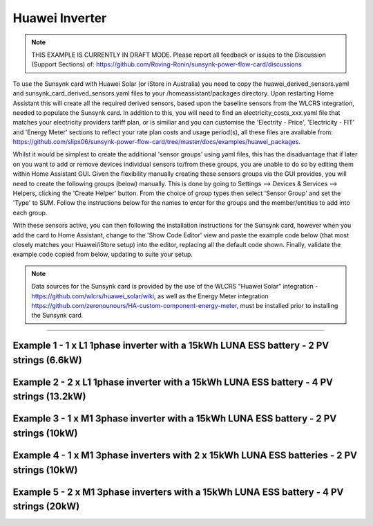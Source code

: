 ##################
 Huawei Inverter
##################

.. note::

   THIS EXAMPLE IS CURRENTLY IN DRAFT MODE. Please report all feedback or issues to the Discussion (Support Sections) of: https://github.com/Roving-Ronin/sunsynk-power-flow-card/discussions

To use the Sunsynk card with Huawei Solar (or iStore in Australia) you need to copy the huawei_derived_sensors.yaml and sunsynk_card_derived_sensors.yaml files to your /homeassistant/packages directory. Upon restarting Home Assistant this will create all the required derived sensors, based upon the baseline sensors from the WLCRS integration, needed to populate the Sunsynk card. In addition to this, you will need to find an electricity_costs_xxx.yaml file that matches your electricity providers tariff plan, or is similiar and you can customise the 'Electrity - Price', 'Electricity - FIT' and 'Energy Meter' sections to reflect your rate plan costs and usage period(s), all these files are available from: https://github.com/slipx06/sunsynk-power-flow-card/tree/master/docs/examples/huawei_packages.

.. Required Sensor Groups::

Whilst it would be simplest to create the additional 'sensor groups' using yaml files, this has the disadvantage that if later on you want to add or remove devices individual sensors to/from these groups, you are unable to do so by editing them within Home Assistant GUI. Given the flexibility manually creating these sensors groups via the GUI provides, you will need to create the following groups (below) manually. This is done by going to Settings --> Devices & Services --> Helpers, clicking the 'Create Helper' button. From the choice of group types then select 'Sensor Group' and set the 'Type' to SUM. Follow the instructions below for the names to enter for the groups and the member/entities to add into each group.

..  csv-table:: Manually Created Sensor Groups
    :header: "Group Name", "Entity ID", "Unit of Measurement"," "Purpose
    :widths: 30, 40, 5, 45

    "Sunsynk Card - AUX - Energy Daily", "sunsynk_card_aux_energy_daily", "kWh", "Required for the day_aux_energy entity, that shows the AUX Daily kWh consumed. Group should be populated with the daily energy sensors of all the devices monitored in AUX1 and AUX2"
    "Sunsynk Card - AUX - Active Power", "sunsynk_card_aux_active_power", "W", "Required for the aux_power_166 entity, that shows the total Active Power for AUX1 and AUX2. Group should be populated with the Active Power sensors of all the devices monitored in AUX1 and AUX2"
    "Sunsynk Card - Non Essential - Active Power", "sunsynk_card_non_essential_active_power", "W", "Required for the essential_power entity, that shows the tota Active Power for Non-Essential. Group should be populated with the Active Power sensors of all the non-essntial devices monitored, such as HVAC, EV Charger or Hot Power Pumps."

With these sensors active, you can then following the installation instructions for the Sunsynk card, however when you add the card to Home Assistant, change to the 'Show Code Editor' view and paste the example code below (that most closely matches your Huawei/iStore setup) into the editor, replacing all the default code shown. Finally, validate the example code copied from below, updating to suite your setup.


.. note::

   Data sources for the Sunsynk card is provided by the use of the WLCRS "Huawei Solar" integration - https://github.com/wlcrs/huawei_solar/wiki, as well as the Energy Meter integration https://github.com/zeronounours/HA-custom-component-energy-meter, must be installed prior to installing the Sunsynk card.


______________________________________________________________

***********************************************************************************************
Example 1 - 1 x L1 1phase inverter with a 15kWh LUNA ESS battery - 2 PV strings (6.6kW)
***********************************************************************************************

.. code-block:: yaml
  :linenos:

  type: custom:sunsynk-power-flow-card
  cardstyle: full
  panel_mode: false
  large_font: false
  title: Huawei - Power Monitor
  title_colour: White
  title_size: 18px
  show_solar: true
  show_grid: true
  show_battery: true
  decimal_places: 2
  dynamic_line_width: true
  inverter:
    modern: false
    colour: grey
    autarky: power
    auto_scale: true
    model: huawei
    three_phase: false
  battery:
    energy: 14850
    shutdown_soc: sensor.battery_end_of_discharge_soc
    invert_power: true
    colour: '#fc8d83'
    show_daily: true
    animation_speed: 5
    max_power: 5000
    show_absolute: true
    auto_scale: true
    hide_soc: false
    show_remaining_energy: true
    dynamic_colour: true
    linear_gradient: true
  solar:
    colour: '#F7BC00'
    show_daily: true
    mppts: 2
    animation_speed: 8
    max_power: 6600
    pv1_name: Inv1.S1
    pv2_name: Inv2.S1
    display_mode: 2
    auto_scale: true
  load:
    colour: magenta
    show_daily: true
    show_daily_aux: true
    show_aux: true
    invert_aux: false
    show_absolute_aux: false
    aux_name: Generator
    aux_type: gen
    aux_colour: '#5490c2'
    aux_off_colour: brown
    aux_loads: 2
    aux_load1_name: IT - Servers
    aux_load2_name: IT - Network
    aux_load1_icon: mdi:server-network
    aux_load2_icon: mdi:network
    animation_speed: 4
    essential_name: Essential
    max_power: 4000
    additional_loads: 2
    load1_name: Lights
    load2_name: All GPO
    load3_name: Spare
    load4_name: Spare
    load1_icon: mdi:lightbulb
    load2_icon: mdi:power-plug
    load3_icon: mdi:water-boiler
    load4_icon: mdi:kettle
    auto_scale: true
    dynamic_icon: true
    dynamic_colour: true
  grid:
    grid_name: Your-Grid-Name
    colour: '#FF2400'
    export_colour: green
    no_grid_colour: '#a40013'
    grid_off_colour: '#e7d59f'
    show_daily_buy: true
    show_daily_sell: true
    show_nonessential: true
    invert_grid: true
    nonessential_name: Non Essential
    nonessential_icon: none
    additional_loads: 2
    load1_name: HVAC
    load2_name: EV
    load1_icon: mdi:fan
    load2_icon: mdi:car
    animation_speed: 7
    max_power: 15000
    auto_scale: true
    dynamic_icon: true
    dynamic_colour: true
    energy_cost_decimals: 3
  entities:
    use_timer_248: null
    priority_load_243: null
    day_battery_charge_70: sensor.batteries_day_charge
    day_battery_discharge_71: sensor.batteries_day_discharge
    day_load_energy_84: sensor.house_consumption_energy_daily
    day_grid_import_76: sensor.hs_grid_imported_daily
    day_grid_export_77: sensor.hs_grid_exported_daily
    day_pv_energy_108: sensor.inverters_daily_yield
    day_aux_energy: sensor.sunsynk_card_aux_energy_daily
    inverter_voltage_154: sensor.power_meter_voltage
    load_frequency_192: sensor.power_meter_frequency
    grid_power_169: sensor.house_consumption_power
    inverter_current_164: sensor.inverter_phase_a_current
    inverter_power_175: sensor.inverters_active_power
    inverter_status_59: sensor.inverters_state
    radiator_temp_91: null
    dc_transformer_temp_90: sensor.inverters_internal_temperature
    pv1_power_186: sensor.inverter_1_pv_1_power
    pv2_power_187: sensor.inverter_1_pv_2_power
    environment_temp: sensor.<your_location>_temp
    remaining_solar: sensor.energy_production_today_remaining
    pv1_voltage_109: sensor.inverter_pv_1_voltage
    pv1_current_110: sensor.inverter_pv_1_current
    pv2_voltage_111: sensor.inverter_pv_2_voltage
    pv2_current_112: sensor.inverter_pv_2_current
    battery_voltage_183: sensor.batteries_bus_voltage
    battery_soc_184: sensor.batteries_state_of_capacity
    battery_power_190: sensor.batteries_charge_discharge_power
    battery_current_191: sensor.batteries_bus_current
    battery_temp_182: sensor.batteries_temperature
    battery_status: sensor.batteries_status
    essential_power: sensor.house_consumption_power_less_aux_non_essential
    essential_load1: sensor.lights_all_active_power
    essential_load2: sensor.gpo_all_active_power_less_known
    essential_load1_extra: null
    essential_load2_extra: null
    nonessential_power: sensor.sunsynk_card_non_essential_active_power
    non_essential_load1: sensor.hvac_active_power
    non_essential_load2: sensor.ev_charger_active_power
    grid_ct_power_172: sensor.power_meter_active_power
    grid_ct_power_total: sensor.power_meter_active_power
    grid_connected_status_194: sensor.inverters_off_grid_status
    aux_power_166: sensor.sunsynk_card_aux_active_power
    aux_connected_status: binary_sensor.sunsynk_card_aux_connected_status
    energy_cost_buy: sensor.electricity_price
    energy_cost_sell: sensor.electricity_fit
    solar_sell_247: switch.null
    aux_load1: sensor.it_hardware_network_active_power
    aux_load2: sensor.it_hardware_servers_active_power
    aux_load1_extra: sensor.env_network_rack_bme280_temperature
    aux_load2_extra: sensor.garage_controller_bme280_temperature
    grid_voltage: sensor.power_meter_voltage



**************************************************************************************************
Example 2 - 2 x L1 1phase inverter with a 15kWh LUNA ESS battery - 4 PV strings (13.2kW)
**************************************************************************************************

.. code-block:: yaml
  :linenos:

  type: custom:sunsynk-power-flow-card
  cardstyle: full
  panel_mode: false
  large_font: false
  title: Huawei - Power Monitor
  title_colour: White
  title_size: 18px
  show_solar: true
  show_grid: true
  show_battery: true
  decimal_places: 2
  inverter:
    modern: false
    colour: grey
    autarky: power
    auto_scale: true
    model: huawei
    three_phase: false
  battery:
    energy: 14850
    shutdown_soc: sensor.battery_end_of_discharge_soc
    invert_power: true
    colour: '#fc8d83'
    show_daily: true
    animation_speed: 5
    max_power: 5000
    show_absolute: true
    auto_scale: true
    hide_soc: false
    show_remaining_energy: true
    dynamic_colour: true
    linear_gradient: true
  solar:
    colour: '#F7BC00'
    show_daily: true
    mppts: 4
    animation_speed: 8
    max_power: 13200
    pv1_name: Inv1.S1
    pv2_name: Inv2.S1
    pv3_name: Inv1.S2
    pv4_name: Inv2.S2
    display_mode: 2
  load:
    colour: magenta
    show_daily: true
    show_daily_aux: true
    show_aux: true
    invert_aux: false
    show_absolute_aux: false
    aux_name: Generator
    aux_type: gen
    aux_colour: '#5490c2'
    aux_off_colour: brown
    aux_loads: 2
    aux_load1_name: IT - Servers
    aux_load2_name: IT - Network
    aux_load1_icon: mdi:server-network
    aux_load2_icon: mdi:network
    animation_speed: 4
    essential_name: Essential
    max_power: 4000
    additional_loads: 2
    load1_name: Lights
    load2_name: All GPO
    load3_name: Spare
    load4_name: Spare
    load1_icon: mdi:lightbulb
    load2_icon: mdi:power-plug
    load3_icon: mdi:water-boiler
    load4_icon: mdi:kettle
    auto_scale: true
    dynamic_icon: true
    dynamic_colour: true
  grid:
    grid_name: Your-Grid-Name
    colour: '#FF2400'
    export_colour: green
    no_grid_colour: '#a40013'
    grid_off_colour: '#e7d59f'
    show_daily_buy: true
    show_daily_sell: true
    show_nonessential: true
    invert_grid: true
    nonessential_name: Non Essential
    nonessential_icon: none
    additional_loads: 2
    load1_name: HVAC
    load2_name: EV
    load1_icon: mdi:fan
    load2_icon: mdi:car
    animation_speed: 7
    max_power: 10000
    auto_scale: true
    dynamic_icon: true
    dynamic_colour: true
    energy_cost_decimals: 3
  entities:
    use_timer_248: null
    priority_load_243: null
    day_battery_charge_70: sensor.batteries_day_charge
    day_battery_discharge_71: sensor.batteries_day_discharge
    day_load_energy_84: sensor.house_consumption_energy_daily
    day_grid_import_76: sensor.hs_grid_imported_daily
    day_grid_export_77: sensor.hs_grid_exported_daily
    day_pv_energy_108: sensor.inverters_daily_yield
    day_aux_energy: sensor.sunsynk_card_aux_energy_daily
    inverter_voltage_154: sensor.power_meter_voltage
    load_frequency_192: sensor.power_meter_frequency
    inverter_current_164: sensor.inverter_phase_a_current
    inverter_power_175: sensor.inverters_active_power
    inverter_status_59: sensor.inverters_state
    radiator_temp_91: null
    dc_transformer_temp_90: sensor.inverters_internal_temperature
    pv1_power_186: sensor.inverter_1_pv_1_power
    pv2_power_187: sensor.inverter_1_pv_2_power
    pv3_power_188: sensor.inverter_2_pv_1_power
    pv4_power_189: sensor.inverter_2_pv_2_power
    environment_temp: sensor.<your_location>_temp
    remaining_solar: sensor.energy_production_today_remaining
    pv1_voltage_109: sensor.inverter_pv_1_voltage
    pv1_current_110: sensor.inverter_pv_1_current
    pv2_voltage_111: sensor.inverter_pv_2_voltage
    pv2_current_112: sensor.inverter_pv_2_current
    pv3_voltage_113: sensor.inverter_pv_1_voltage_2
    pv3_current_114: sensor.inverter_pv_1_current_2
    pv4_voltage_115: sensor.inverter_pv_2_voltage_2
    pv4_current_116: sensor.inverter_pv_2_current_2
    battery_voltage_183: sensor.batteries_bus_voltage
    battery_soc_184: sensor.batteries_state_of_capacity
    battery_power_190: sensor.batteries_charge_discharge_power
    battery_current_191: sensor.batteries_bus_current
    battery_temp_182: sensor.batteries_temperature
    battery_status: sensor.batteries_status
    essential_power: sensor.house_consumption_power_less_aux_non_essential
    essential_load1: sensor.lights_all_active_power
    essential_load2: sensor.gpo_all_active_power_less_known
    essential_load1_extra: null
    essential_load2_extra: null
    nonessential_power: sensor.sunsynk_card_non_essential_active_power
    non_essential_load1: sensor.aircon_active_power
    non_essential_load2: sensor.ev_charger_active_power
    grid_power_169: sensor.house_consumption_power
    grid_ct_power_172: sensor.power_meter_active_power
    grid_ct_power_total: sensor.power_meter_active_power
    grid_connected_status_194: sensor.inverters_off_grid_status
    aux_power_166: sensor.sunsynk_card_aux_active_power
    aux_connected_status: binary_sensor.sunsynk_card_aux_connected_status
    energy_cost_buy: sensor.electricity_price
    energy_cost_sell: sensor.electricity_fit
    solar_sell_247: switch.null
    aux_load1: sensor.it_hardware_network_active_power
    aux_load2: sensor.it_hardware_servers_active_power
    aux_load1_extra: sensor.env_network_rack_bme280_temperature
    aux_load2_extra: sensor.garage_controller_bme280_temperature
    grid_voltage: sensor.power_meter_voltage


    
************************************************************************************************
Example 3 - 1 x M1 3phase inverter with a 15kWh LUNA ESS battery - 2 PV strings (10kW)
************************************************************************************************

.. code-block:: yaml
  :linenos:

  type: custom:sunsynk-power-flow-card
  cardstyle: full
  panel_mode: false
  large_font: false
  title: Huawei - Power Monitor
  title_colour: White
  title_size: 18px
  show_solar: true
  show_grid: true
  show_battery: true
  decimal_places: 2
  dynamic_line_width: true
  inverter:
    modern: false
    colour: grey
    autarky: power
    auto_scale: true
    model: huawei
    three_phase: true
  battery:
    energy: 14850
    shutdown_soc: sensor.battery_end_of_discharge_soc
    invert_power: true
    colour: '#fc8d83'
    show_daily: true
    animation_speed: 5
    max_power: 5000
    show_absolute: true
    auto_scale: true
    hide_soc: false
    show_remaining_energy: true
    dynamic_colour: true
    linear_gradient: true
  solar:
    colour: '#F7BC00'
    show_daily: true
    mppts: 2
    animation_speed: 8
    max_power: 10000
    pv1_name: Inv1.S1
    pv2_name: Inv2.S1
    display_mode: 2
    auto_scale: true
  load:
    colour: magenta
    show_daily: true
    show_daily_aux: true
    show_aux: true
    invert_aux: false
    show_absolute_aux: false
    aux_name: Generator
    aux_type: gen
    aux_colour: '#5490c2'
    aux_off_colour: brown
    aux_loads: 2
    aux_load1_name: IT - Servers
    aux_load2_name: IT - Network
    aux_load1_icon: mdi:server-network
    aux_load2_icon: mdi:network
    animation_speed: 4
    essential_name: Essential
    max_power: 4000
    additional_loads: 2
    load1_name: Lights
    load2_name: All GPO
    load3_name: Spare
    load4_name: Spare
    load1_icon: mdi:lightbulb
    load2_icon: mdi:power-plug
    load3_icon: mdi:water-boiler
    load4_icon: mdi:kettle
    auto_scale: true
    dynamic_icon: true
    dynamic_colour: true
  grid:
    grid_name: Your-Grid-Name
    colour: '#FF2400'
    export_colour: green
    no_grid_colour: '#a40013'
    grid_off_colour: '#e7d59f'
    show_daily_buy: true
    show_daily_sell: true
    show_nonessential: true
    invert_grid: true
    nonessential_name: Non Essential
    nonessential_icon: none
    additional_loads: 2
    load1_name: HVAC
    load2_name: EV
    load1_icon: mdi:fan
    load2_icon: mdi:car
    animation_speed: 7
    max_power: 25000
    auto_scale: true
    dynamic_icon: true
    dynamic_colour: true
    energy_cost_decimals: 3
  entities:
    use_timer_248: null
    priority_load_243: null
    day_battery_charge_70: sensor.batteries_day_charge
    day_battery_discharge_71: sensor.batteries_day_discharge
    day_load_energy_84: sensor.house_consumption_energy_daily
    day_grid_import_76: sensor.hs_grid_imported_daily
    day_grid_export_77: sensor.hs_grid_exported_daily
    day_pv_energy_108: sensor.inverters_daily_yield
    day_aux_energy: sensor.sunsynk_card_aux_energy_daily
    inverter_voltage_154: sensor.power_meter_phase_a_voltage
    inverter_voltage_L2: sensor.power_meter_phase_b_voltage
    inverter_voltage_L3: sensor.power_meter_phase_c_voltage
    load_frequency_192: sensor.power_meter_frequency
    grid_power_169: sensor.house_consumption_power
    inverter_current_164: sensor.inverter_phase_a_current
    inverter_current_L2: sensor.inverter_phase_b_current
    inverter_current_L3: sensor.inverter_phase_c_current
    inverter_power_175: sensor.inverters_active_power
    inverter_status_59: sensor.inverters_state
    radiator_temp_91: null
    dc_transformer_temp_90: sensor.inverters_internal_temperature
    pv1_power_186: sensor.inverter_1_pv_1_power
    pv2_power_187: sensor.inverter_1_pv_2_power
    environment_temp: sensor.<your_location>_temp
    remaining_solar: sensor.energy_production_today_remaining
    pv1_voltage_109: sensor.inverter_pv_1_voltage
    pv1_current_110: sensor.inverter_pv_1_current
    pv2_voltage_111: sensor.inverter_pv_2_voltage
    pv2_current_112: sensor.inverter_pv_2_current
    battery_voltage_183: sensor.batteries_bus_voltage
    battery_soc_184: sensor.batteries_state_of_capacity
    battery_power_190: sensor.batteries_charge_discharge_power
    battery_current_191: sensor.batteries_bus_current
    battery_temp_182: sensor.batteries_temperature
    battery_status: sensor.batteries_status
    essential_power: sensor.house_consumption_power_less_aux_non_essential
    essential_load1: sensor.lights_all_active_power
    essential_load2: sensor.gpo_all_active_power_less_known
    essential_load1_extra: null
    essential_load2_extra: null
    load_power_L1: sensor.shelly3em_phase_a_gpo_power
    load_power_L2: sensor.shelly3em_phase_b_gpo_power
    load_power_L3: sensor.shelly3em_phase_c_gpo_power
    nonessential_power: sensor.sunsynk_card_non_essential_active_power
    non_essential_load1: sensor.hvac_active_power
    non_essential_load2: sensor.ev_charger_active_power
    grid_ct_power_172: sensor.power_meter_phase_a_active_power
    grid_ct_power_L2: sensor.power_meter_phase_b_active_power
    grid_ct_power_L3: sensor.power_meter_phase_c_active_power
    grid_ct_power_total: sensor.power_meter_active_power
    grid_connected_status_194: sensor.inverters_off_grid_status
    aux_power_166: sensor.sunsynk_card_aux_active_power
    aux_connected_status: binary_sensor.sunsynk_card_aux_connected_status
    energy_cost_buy: sensor.electricity_price
    energy_cost_sell: sensor.electricity_fit
    solar_sell_247: switch.null
    aux_load1: sensor.it_hardware_network_active_power
    aux_load2: sensor.it_hardware_servers_active_power
    aux_load1_extra: sensor.env_network_rack_bme280_temperature
    aux_load2_extra: sensor.garage_controller_bme280_temperature
    grid_voltage: sensor.power_meter_voltage



***************************************************************************************************
Example 4 - 1 x M1 3phase inverters with 2 x 15kWh LUNA ESS batteries - 2 PV strings (10kW)
***************************************************************************************************

.. code-block:: yaml
  :linenos:

  type: custom:sunsynk-power-flow-card
  cardstyle: full
  panel_mode: false
  large_font: false
  title: Huawei - Power Monitor
  title_colour: White
  title_size: 18px
  show_solar: true
  show_grid: true
  show_battery: true
  decimal_places: 2
  dynamic_line_width: true
  inverter:
    modern: false
    colour: grey
    autarky: power
    auto_scale: true
    model: huawei
    three_phase: true
  battery:
    energy: 29700
    shutdown_soc: sensor.battery_end_of_discharge_soc
    invert_power: true
    colour: '#fc8d83'
    show_daily: true
    animation_speed: 5
    max_power: 10000
    show_absolute: true
    auto_scale: true
    hide_soc: false
    show_remaining_energy: true
    dynamic_colour: true
    linear_gradient: true
  solar:
    colour: '#F7BC00'
    show_daily: true
    mppts: 2
    animation_speed: 8
    max_power: 10000
    pv1_name: Inv1.S1
    pv2_name: Inv2.S1
    display_mode: 2
    auto_scale: true
  load:
    colour: magenta
    show_daily: true
    show_daily_aux: true
    show_aux: true
    invert_aux: false
    show_absolute_aux: false
    aux_name: Generator
    aux_type: gen
    aux_colour: '#5490c2'
    aux_off_colour: brown
    aux_loads: 2
    aux_load1_name: IT - Servers
    aux_load2_name: IT - Network
    aux_load1_icon: mdi:server-network
    aux_load2_icon: mdi:network
    animation_speed: 4
    essential_name: Essential
    max_power: 4000
    additional_loads: 2
    load1_name: Lights
    load2_name: All GPO
    load3_name: Spare
    load4_name: Spare
    load1_icon: mdi:lightbulb
    load2_icon: mdi:power-plug
    load3_icon: mdi:water-boiler
    load4_icon: mdi:kettle
    auto_scale: true
    dynamic_icon: true
    dynamic_colour: true
  grid:
    grid_name: Your-Grid-Name
    colour: '#FF2400'
    export_colour: green
    no_grid_colour: '#a40013'
    grid_off_colour: '#e7d59f'
    show_daily_buy: true
    show_daily_sell: true
    show_nonessential: true
    invert_grid: true
    nonessential_name: Non Essential
    nonessential_icon: none
    additional_loads: 2
    load1_name: HVAC
    load2_name: EV
    load1_icon: mdi:fan
    load2_icon: mdi:car
    animation_speed: 7
    max_power: 25000
    auto_scale: true
    dynamic_icon: true
    dynamic_colour: true
    energy_cost_decimals: 3
  entities:
    use_timer_248: null
    priority_load_243: null
    day_battery_charge_70: sensor.batteries_day_charge
    day_battery_discharge_71: sensor.batteries_day_discharge
    day_load_energy_84: sensor.house_consumption_energy_daily
    day_grid_import_76: sensor.hs_grid_imported_daily
    day_grid_export_77: sensor.hs_grid_exported_daily
    day_pv_energy_108: sensor.inverters_daily_yield
    day_aux_energy: sensor.sunsynk_card_aux_energy_daily
    inverter_voltage_154: sensor.power_meter_phase_a_voltage
    inverter_voltage_L2: sensor.power_meter_phase_b_voltage
    inverter_voltage_L3: sensor.power_meter_phase_c_voltage
    load_frequency_192: sensor.power_meter_frequency
    grid_power_169: sensor.house_consumption_power
    inverter_current_164: sensor.inverter_phase_a_current
    inverter_current_L2: sensor.inverter_phase_b_current
    inverter_current_L3: sensor.inverter_phase_c_current
    inverter_power_175: sensor.inverters_active_power
    inverter_status_59: sensor.inverters_state
    radiator_temp_91: null
    dc_transformer_temp_90: sensor.inverters_internal_temperature
    pv1_power_186: sensor.inverter_1_pv_1_power
    pv2_power_187: sensor.inverter_1_pv_2_power
    pv3_power_188: sensor.inverter_2_pv_1_power
    pv4_power_189: sensor.inverter_2_pv_2_power
    environment_temp: sensor.<your_location>_temp
    remaining_solar: sensor.energy_production_today_remaining
    pv1_voltage_109: sensor.inverter_pv_1_voltage
    pv1_current_110: sensor.inverter_pv_1_current
    pv2_voltage_111: sensor.inverter_pv_2_voltage
    pv2_current_112: sensor.inverter_pv_2_current
    battery_voltage_183: sensor.batteries_bus_voltage
    battery_soc_184: sensor.batteries_state_of_capacity
    battery_power_190: sensor.batteries_charge_discharge_power
    battery_current_191: sensor.batteries_bus_current
    battery_temp_182: sensor.batteries_temperature
    battery_status: sensor.batteries_status
    essential_power: sensor.house_consumption_power_less_aux_non_essential
    essential_load1: sensor.lights_all_active_power
    essential_load2: sensor.gpo_all_active_power_less_known
    essential_load1_extra: null
    essential_load2_extra: null
    load_power_L1: sensor.shelly3em_phase_a_gpo_power
    load_power_L2: sensor.shelly3em_phase_b_gpo_power
    load_power_L3: sensor.shelly3em_phase_c_gpo_power
    nonessential_power: sensor.sunsynk_card_non_essential_active_power
    non_essential_load1: sensor.hvac_active_power
    non_essential_load2: sensor.ev_charger_active_power
    grid_ct_power_172: sensor.power_meter_phase_a_active_power
    grid_ct_power_L2: sensor.power_meter_phase_b_active_power
    grid_ct_power_L3: sensor.power_meter_phase_c_active_power
    grid_ct_power_total: sensor.power_meter_active_power
    grid_connected_status_194: sensor.inverters_off_grid_status
    aux_power_166: sensor.sunsynk_card_aux_active_power
    aux_connected_status: binary_sensor.sunsynk_card_aux_connected_status
    energy_cost_buy: sensor.electricity_price
    energy_cost_sell: sensor.electricity_fit
    solar_sell_247: switch.null
    aux_load1: sensor.it_hardware_network_active_power
    aux_load2: sensor.it_hardware_servers_active_power
    aux_load1_extra: sensor.env_network_rack_bme280_temperature
    aux_load2_extra: sensor.garage_controller_bme280_temperature
    grid_voltage: sensor.power_meter_voltage


***************************************************************************************************
Example 5 - 2 x M1 3phase inverters with a 15kWh LUNA ESS battery - 4 PV strings (20kW)
***************************************************************************************************

.. code-block:: yaml
  :linenos:

  type: custom:sunsynk-power-flow-card
  cardstyle: full
  panel_mode: false
  large_font: false
  title: Huawei - Power Monitor
  title_colour: White
  title_size: 18px
  show_solar: true
  show_grid: true
  show_battery: true
  decimal_places: 2
  dynamic_line_width: true
  inverter:
    modern: false
    colour: grey
    autarky: power
    auto_scale: true
    model: huawei
    three_phase: true
  battery:
    energy: 14850
    shutdown_soc: sensor.battery_end_of_discharge_soc
    invert_power: true
    colour: '#fc8d83'
    show_daily: true
    animation_speed: 5
    max_power: 5000
    show_absolute: true
    auto_scale: true
    hide_soc: false
    show_remaining_energy: true
    dynamic_colour: true
    linear_gradient: true
  solar:
    colour: '#F7BC00'
    show_daily: true
    mppts: 4
    animation_speed: 8
    max_power: 20000
    pv1_name: Inv1.S1
    pv2_name: Inv2.S1
    pv3_name: Inv1.S2
    pv4_name: Inv2.S2
    display_mode: 2
    auto_scale: true
  load:
    colour: magenta
    show_daily: true
    show_daily_aux: true
    show_aux: true
    invert_aux: false
    show_absolute_aux: false
    aux_name: Generator
    aux_type: gen
    aux_colour: '#5490c2'
    aux_off_colour: brown
    aux_loads: 2
    aux_load1_name: IT - Servers
    aux_load2_name: IT - Network
    aux_load1_icon: mdi:server-network
    aux_load2_icon: mdi:network
    animation_speed: 4
    essential_name: Essential
    max_power: 4000
    additional_loads: 2
    load1_name: Lights
    load2_name: All GPO
    load3_name: Spare
    load4_name: Spare
    load1_icon: mdi:lightbulb
    load2_icon: mdi:power-plug
    load3_icon: mdi:water-boiler
    load4_icon: mdi:kettle
    auto_scale: true
    dynamic_icon: true
    dynamic_colour: true
  grid:
    grid_name: Your-Grid-Name
    colour: '#FF2400'
    export_colour: green
    no_grid_colour: '#a40013'
    grid_off_colour: '#e7d59f'
    show_daily_buy: true
    show_daily_sell: true
    show_nonessential: true
    invert_grid: true
    nonessential_name: Non Essential
    nonessential_icon: none
    additional_loads: 2
    load1_name: HVAC
    load2_name: EV
    load1_icon: mdi:fan
    load2_icon: mdi:car
    animation_speed: 7
    max_power: 25000
    auto_scale: true
    dynamic_icon: true
    dynamic_colour: true
    energy_cost_decimals: 3
  entities:
    use_timer_248: null
    priority_load_243: null
    day_battery_charge_70: sensor.batteries_day_charge
    day_battery_discharge_71: sensor.batteries_day_discharge
    day_load_energy_84: sensor.house_consumption_energy_daily
    day_grid_import_76: sensor.hs_grid_imported_daily
    day_grid_export_77: sensor.hs_grid_exported_daily
    day_grid_export_77: sensor.hs_grid_exported_daily
    day_grid_export_77: sensor.hs_grid_exported_daily
    day_pv_energy_108: sensor.inverters_daily_yield
    day_aux_energy: sensor.sunsynk_card_aux_energy_daily
    inverter_voltage_154: sensor.power_meter_phase_a_voltage
    inverter_voltage_L2: sensor.power_meter_phase_b_voltage
    inverter_voltage_L3: sensor.power_meter_phase_c_voltage
    load_frequency_192: sensor.power_meter_frequency
    grid_power_169: sensor.house_consumption_power
    inverter_current_164: sensor.inverter_phase_a_current
    inverter_current_L2: sensor.inverter_phase_b_current
    inverter_current_L3: sensor.inverter_phase_c_current
    inverter_power_175: sensor.inverters_active_power
    inverter_status_59: sensor.inverters_state
    radiator_temp_91: null
    dc_transformer_temp_90: sensor.inverters_internal_temperature
    pv1_power_186: sensor.inverter_1_pv_1_power
    pv2_power_187: sensor.inverter_1_pv_2_power
    pv3_power_188: sensor.inverter_2_pv_1_power
    pv4_power_189: sensor.inverter_2_pv_2_power
    environment_temp: sensor.<your_location>_temp
    remaining_solar: sensor.energy_production_today_remaining
    pv1_voltage_109: sensor.inverter_pv_1_voltage
    pv1_current_110: sensor.inverter_pv_1_current
    pv2_voltage_111: sensor.inverter_pv_2_voltage
    pv2_current_112: sensor.inverter_pv_2_current
    pv3_voltage_113: sensor.inverter_pv_1_voltage_2
    pv3_current_114: sensor.inverter_pv_1_current_2
    pv4_voltage_115: sensor.inverter_pv_2_voltage_2
    pv4_current_116: sensor.inverter_pv_2_current_2
    battery_voltage_183: sensor.batteries_bus_voltage
    battery_soc_184: sensor.batteries_state_of_capacity
    battery_power_190: sensor.batteries_charge_discharge_power
    battery_current_191: sensor.batteries_bus_current
    battery_temp_182: sensor.batteries_temperature
    battery_status: sensor.batteries_status
    essential_power: sensor.house_consumption_power_less_aux_non_essential
    essential_load1: sensor.lights_all_active_power
    essential_load2: sensor.gpo_all_active_power_less_known
    essential_load1_extra: null
    essential_load2_extra: null
    load_power_L1: sensor.shelly3em_phase_a_gpo_power
    load_power_L2: sensor.shelly3em_phase_b_gpo_power
    load_power_L3: sensor.shelly3em_phase_c_gpo_power
    nonessential_power: sensor.sunsynk_card_non_essential_active_power
    non_essential_load1: sensor.hvac_active_power
    non_essential_load2: sensor.ev_charger_active_power
    grid_ct_power_172: sensor.power_meter_phase_a_active_power
    grid_ct_power_L2: sensor.power_meter_phase_b_active_power
    grid_ct_power_L3: sensor.power_meter_phase_c_active_power
    grid_ct_power_total: sensor.power_meter_active_power
    grid_connected_status_194: sensor.inverters_off_grid_status
    aux_power_166: sensor.sunsynk_card_aux_active_power
    aux_connected_status: binary_sensor.sunsynk_card_aux_connected_status
    energy_cost_buy: sensor.electricity_price
    energy_cost_sell: sensor.electricity_fit
    solar_sell_247: switch.null
    aux_load1: sensor.it_hardware_network_active_power
    aux_load2: sensor.it_hardware_servers_active_power
    aux_load1_extra: sensor.env_network_rack_bme280_temperature
    aux_load2_extra: sensor.garage_controller_bme280_temperature
    grid_voltage: sensor.power_meter_voltage
